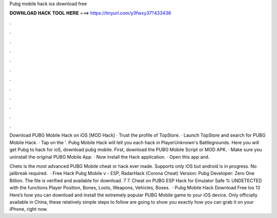 Pubg mobile hack ios download free



𝐃𝐎𝐖𝐍𝐋𝐎𝐀𝐃 𝐇𝐀𝐂𝐊 𝐓𝐎𝐎𝐋 𝐇𝐄𝐑𝐄 ===> https://tinyurl.com/y3fwxy37?433436



.



.



.



.



.



.



.



.



.



.



.



.

Download PUBG Mobile Hack on iOS [MOD Hack] · Trust the profile of TopStore. · Launch TopStore and search for PUBG Mobile Hack. · Tap on the '. Pubg Mobile Hack will tell you each hack in PlayerUnknown's Battlegrounds. Here you will get Pubg to hack for ioS, download pubg mobile. First, download the PUBG Mobile Script or MOD APK. · Make sure you uninstall the original PUBG Mobile App. · Now Install the Hack application. · Open this app and.

Cheto is the most advanced PUBG Mobile cheat or hack ever made. Supports only iOS but android is in progress. No jailbreak required.  · Free Hack Pubg Mobile v - ESP, RadarHack (Corona Cheat) Version: Pubg Developer: Zero One Billion. The file is verified and available for download. 7 7. Cheat on PUBG ESP Hack for Emulator Safe % UNDETECTED with the functions Player Position, Bones, Loots, Weapons, Vehicles, Boxes.  · Pubg Mobile Hack Download Free Ios 13 Here’s how you can download and install the extremely popular PUBG Mobile game to your iOS device. Only officially available in China, these relatively simple steps to follow are going to show you exactly how you can grab it on your iPhone, right now.
